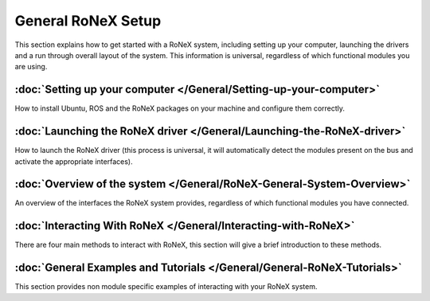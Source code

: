 General RoNeX Setup
===================

This section explains how to get started with a RoNeX system, including
setting up your computer, launching the drivers and a run through
overall layout of the system. This information is universal, regardless
of which functional modules you are using.

:doc:`Setting up your computer </General/Setting-up-your-computer>`
-------------------------------------------------------------------

How to install Ubuntu, ROS and the RoNeX packages on your machine and
configure them correctly.

:doc:`Launching the RoNeX driver </General/Launching-the-RoNeX-driver>`
-----------------------------------------------------------------------

How to launch the RoNeX driver (this process is universal, it will
automatically detect the modules present on the bus and activate the
appropriate interfaces).

:doc:`Overview of the system </General/RoNeX-General-System-Overview>`
----------------------------------------------------------------------

An overview of the interfaces the RoNeX system provides, regardless of
which functional modules you have connected.

:doc:`Interacting With RoNeX </General/Interacting-with-RoNeX>`
---------------------------------------------------------------

There are four main methods to interact with RoNeX, this section will
give a brief introduction to these methods.

:doc:`General Examples and Tutorials </General/General-RoNeX-Tutorials>`
------------------------------------------------------------------------

This section provides non module specific examples of interacting with
your RoNeX system.
